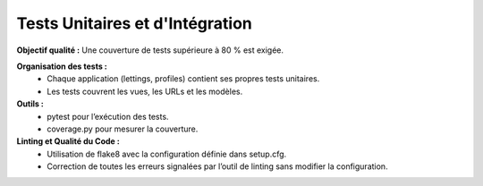 Tests Unitaires et d'Intégration
================================
**Objectif qualité :** Une couverture de tests supérieure à 80 % est exigée.

**Organisation des tests :**
 - Chaque application (lettings, profiles) contient ses propres tests unitaires.
 - Les tests couvrent les vues, les URLs et les modèles.

**Outils :**
 - pytest pour l’exécution des tests.
 - coverage.py pour mesurer la couverture.

**Linting et Qualité du Code :**
 - Utilisation de flake8 avec la configuration définie dans setup.cfg.
 - Correction de toutes les erreurs signalées par l’outil de linting sans modifier la configuration.
